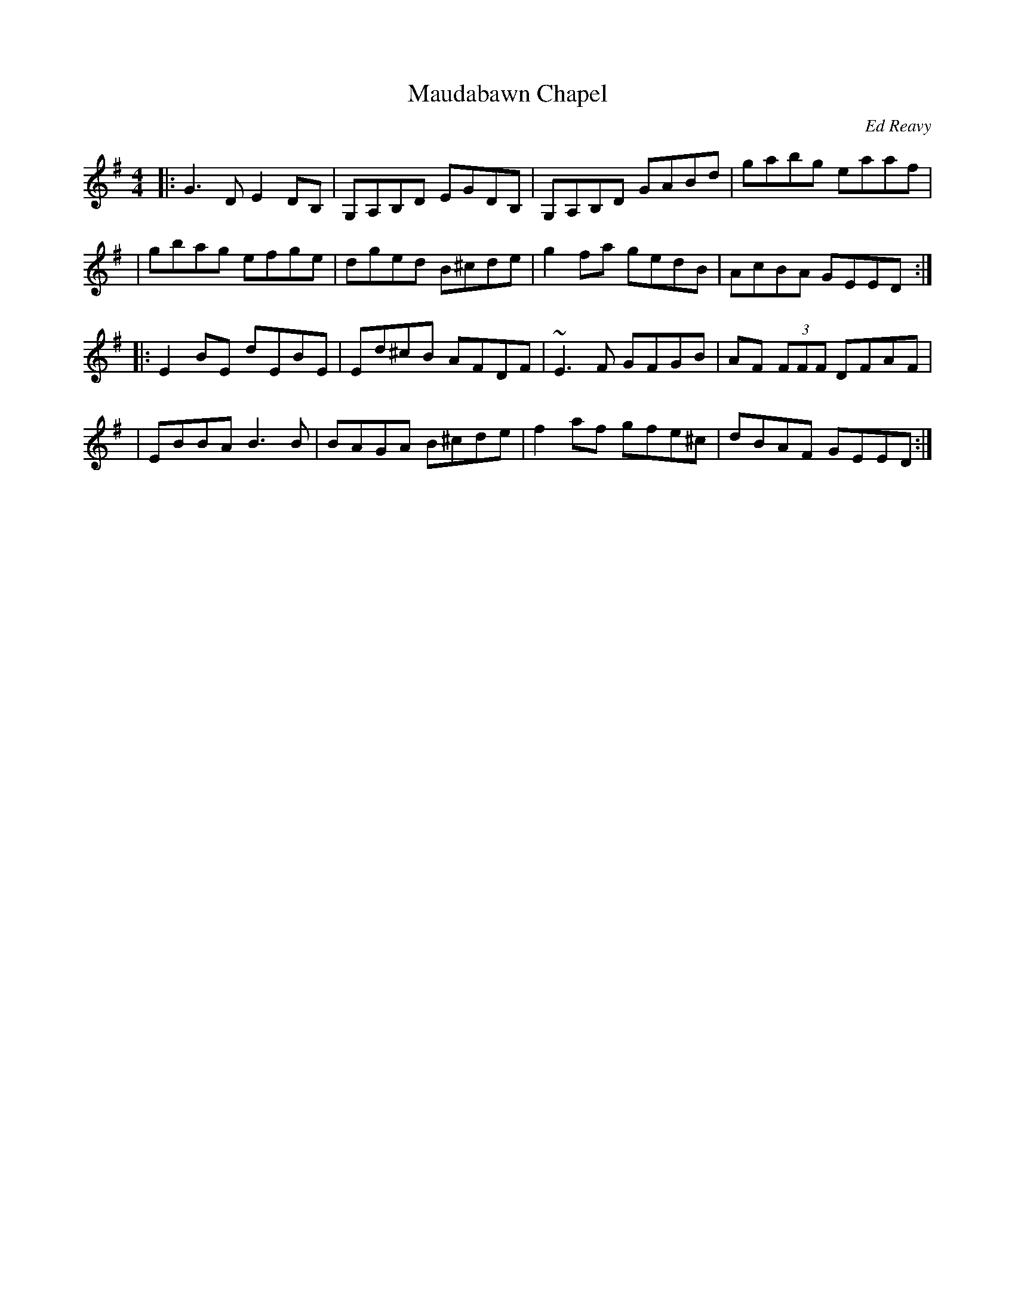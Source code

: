 X: 1
T: Maudabawn Chapel
C: Ed Reavy
%date: 1950s
N: The local chapel in Ed's parish.
M: 4/4
L: 1/8
R: reel
K: G
|: G3 D E2 DB, | G,A,B,D EGDB, | G,A,B,D GABd | gabg eaaf |
| gbag efge | dged B^cde | g2 fa gedB | AcBA GEED :|
|: E2 BE dEBE | Ed^cB AFDF | ~E3 F GFGB | AF (3FFF DFAF |
| EBBA B3 B | BAGA B^cde | f2 af gfe^c | dBAF GEED :|
